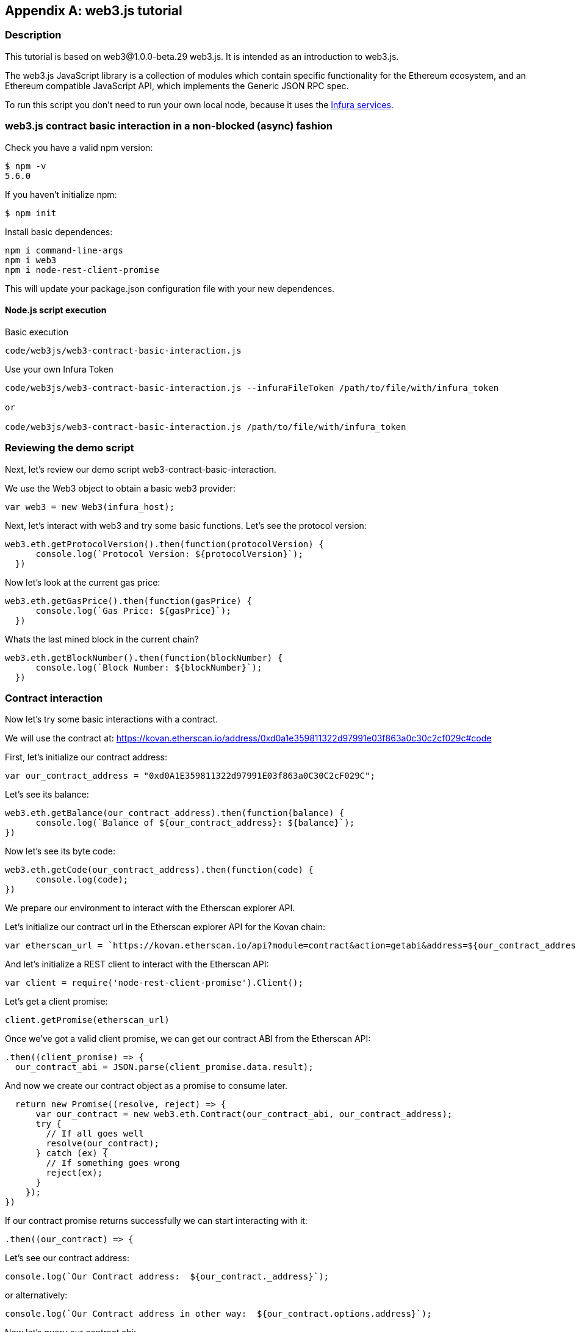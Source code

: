 [appendix]
[[web3js_tutorial]]
== web3.js tutorial

=== Description
This tutorial is based on web3@1.0.0-beta.29 web3.js. It is intended as an introduction to web3.js.

The web3.js JavaScript library is a collection of modules which contain specific functionality for the Ethereum ecosystem, and an Ethereum compatible JavaScript API, which implements the Generic JSON RPC spec.

To run this script you don’t need to run your own local node, because it uses the https://infura.io[Infura services].

=== web3.js contract basic interaction in a non-blocked (async) fashion

Check you have a valid npm version:
----
$ npm -v
5.6.0
----

If you haven't initialize npm:
----
$ npm init
----

Install basic dependences:

----
npm i command-line-args
npm i web3
npm i node-rest-client-promise
----

This will update your package.json configuration file with your new dependences.

==== Node.js script execution

Basic execution
----
code/web3js/web3-contract-basic-interaction.js
----

Use your own Infura Token
----
code/web3js/web3-contract-basic-interaction.js --infuraFileToken /path/to/file/with/infura_token

or

code/web3js/web3-contract-basic-interaction.js /path/to/file/with/infura_token
----

=== Reviewing the demo script

Next, let's review our demo script +web3-contract-basic-interaction+.

We use the Web3 object to obtain a basic web3 provider:

----
var web3 = new Web3(infura_host);
----

Next, let's interact with web3 and try some basic functions. Let's see the protocol version:

----
web3.eth.getProtocolVersion().then(function(protocolVersion) {
      console.log(`Protocol Version: ${protocolVersion}`);
  })
----

Now let's look at the current gas price:

----
web3.eth.getGasPrice().then(function(gasPrice) {
      console.log(`Gas Price: ${gasPrice}`);
  })
----

Whats the last mined block in the current chain?

----
web3.eth.getBlockNumber().then(function(blockNumber) {
      console.log(`Block Number: ${blockNumber}`);
  })
----

=== Contract interaction

Now let's try some basic interactions with a contract.

We will use the contract at:
https://kovan.etherscan.io/address/0xd0a1e359811322d97991e03f863a0c30c2cf029c#code

First, let's initialize our contract address:

----
var our_contract_address = "0xd0A1E359811322d97991E03f863a0C30C2cF029C";
----

Let's see its balance:

----
web3.eth.getBalance(our_contract_address).then(function(balance) {
      console.log(`Balance of ${our_contract_address}: ${balance}`);
})
----

Now let's see its byte code:

----
web3.eth.getCode(our_contract_address).then(function(code) {
      console.log(code);
})
----

We prepare our environment to interact with the Etherscan explorer API.

Let's initialize our contract url in the Etherscan explorer API for the Kovan chain:

----
var etherscan_url = `https://kovan.etherscan.io/api?module=contract&action=getabi&address=${our_contract_address}`
----

And let's initialize a REST client to interact with the Etherscan API:

----
var client = require('node-rest-client-promise').Client();
----

Let's get a client promise:

----
client.getPromise(etherscan_url)
----

Once we've got a valid client promise, we can get our contract ABI from the Etherscan API:

----
.then((client_promise) => {
  our_contract_abi = JSON.parse(client_promise.data.result);
----

And now we create our contract object as a promise to consume later.
----
  return new Promise((resolve, reject) => {
      var our_contract = new web3.eth.Contract(our_contract_abi, our_contract_address);
      try {
        // If all goes well
        resolve(our_contract);
      } catch (ex) {
        // If something goes wrong
        reject(ex);
      }
    });
})
----

If our contract promise returns successfully we can start interacting with it:
----
.then((our_contract) => {
----

Let's see our contract address:
----
console.log(`Our Contract address:  ${our_contract._address}`);
----

or alternatively:
----
console.log(`Our Contract address in other way:  ${our_contract.options.address}`);
----

Now let's query our contract abi:
----
console.log("Our contract abi: " + JSON.stringify(our_contract.options.jsonInterface));
----

Now let's see our contract total supply using a callback:

----
our_contract.methods.totalSupply().call(function(err, totalSupply) {
    if (!err) {
        console.log(`Total Supply with a callback:  ${totalSupply}`);
    } else {
        console.log(err);
    }
});
----

Or we can use the returned Promise instead of passing in the callback:

----
our_contract.methods.totalSupply().call().then(function(totalSupply){
    console.log(`Total Supply with a promise:  ${totalSupply}`);
}).catch(function(err) {
    console.log(err);
});
----

=== Asynchronous operation with await

Now that you've seen the basic tutorial, we can try the same interactions using an asynchronous +await+ construct. Review the +web3-contract-basic-interaction-async-await.js+ script in +code/web3js+ and compare it to this tutorial to see how they differ. Async-await is easier to read, as it makes the asynchronous interaction behave more like a sequence of blocking calls.
